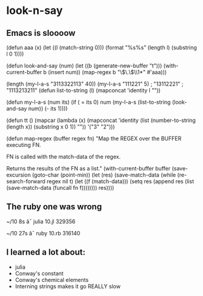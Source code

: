 
* look-n-say
** Emacs is sloooow
    (defun aaa (x)
  (let  ((l (match-string 0)))
    (format "%s%s" (length l) (substring l 0 1))))

(defun look-and-say (num)
  (let ((b (generate-new-buffer "t")))
    (with-current-buffer b
      (insert num))
    (map-regex b "\\(\.\\)\\1*"
               #'aaa)))


(length (my-l-a-s  "3113322113" 40))
(my-l-a-s  "111221" 5)
                                        ; "13112221"
                                        ; "1113213211"
(defun list-to-string (l)
  (mapconcat 'identity l ""))

(defun my-l-a-s (num its)
  (if ( = its 0)
      num
    (my-l-a-s (list-to-string
               (look-and-say num))
              (- its 1))))

(defun tt ()
  (mapcar (lambda (x) (mapconcat 'identity (list (number-to-string (length x)) (substring x 0 1)) "")) '("3" "2")))


   (defun map-regex (buffer regex fn)
     "Map the REGEX over the BUFFER executing FN.

   FN is called with the match-data of the regex.

   Returns the results of the FN as a list."
     (with-current-buffer buffer
       (save-excursion
         (goto-char (point-min))
         (let (res)
           (save-match-data
             (while (re-search-forward regex nil t)
               (let ((f (match-data)))
                 (setq res
                       (append res
                               (list
                                (save-match-data
                                  (funcall fn f))))))))
           res))))

**   The ruby one was wrong
~/10  8s
â¯ julia 10.jl
329356

~/10  27s
â¯ ruby 10.rb
316140

** I learned a lot about:
   - julia
   - Conway's constant
   - Conway's chemical elements
   - Interning strings makes it go REALLY slow
